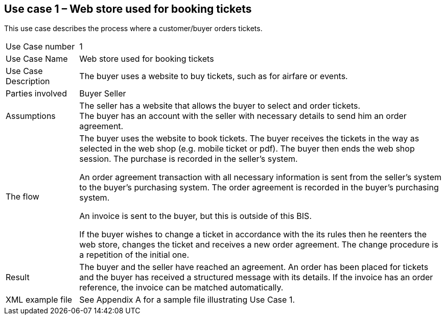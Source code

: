 [[use-case-1-web-store-used-for-booking-tickets]]
== Use case 1 – Web store used for booking tickets

This use case describes the process where a customer/buyer orders tickets.

[cols="1,5",]
|====
|Use Case number |1
|Use Case Name |Web store used for booking tickets
|Use Case Description |The buyer uses a website to buy tickets, such as for airfare or events.
|Parties involved|
Buyer
Seller
|Assumptions |The seller has a website that allows the buyer to select and order tickets. +
The buyer has an account with the seller with necessary details to send him an order agreement.
|The flow|
The buyer uses the website to book tickets. The buyer receives the tickets in the way as selected in the web shop (e.g. mobile ticket or pdf). The buyer then ends the web shop session. The purchase is recorded in the seller’s system.

An order agreement transaction with all necessary information is sent from the seller’s system to the buyer’s purchasing system. The order agreement is recorded in the buyer’s purchasing system.

An invoice is sent to the buyer, but this is outside of this BIS.

If the buyer wishes to change a ticket in accordance with the its rules then he reenters the web store, changes the ticket and receives a new order agreement. The change procedure is a repetition of the initial one.

|Result |The buyer and the seller have reached an agreement. An order has been placed for tickets and the buyer has received a structured message with its details. If the invoice has an order reference, the invoice can be matched automatically.
|XML example file |See Appendix A for a sample file illustrating Use Case 1.
|====
